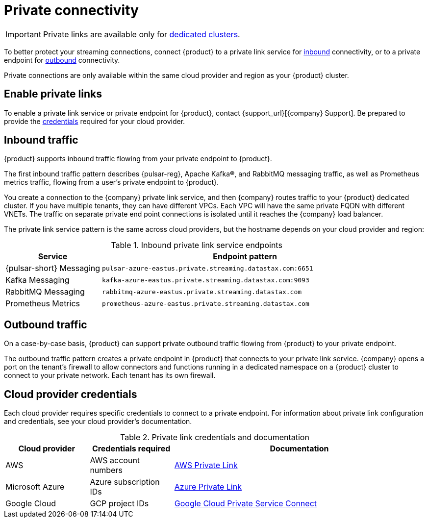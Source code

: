 = Private connectivity

[IMPORTANT]
====
Private links are available only for xref:operations:astream-pricing.adoc#dedicated-clusters[dedicated clusters].
====

To better protect your streaming connections, connect {product} to a private link service for <<inbound,inbound>> connectivity, or to a private endpoint for <<outbound,outbound>> connectivity.

Private connections are only available within the same cloud provider and region as your {product} cluster.

== Enable private links

To enable a private link service or private endpoint for {product}, contact {support_url}[{company} Support].
Be prepared to provide the <<credentials,credentials>> required for your cloud provider.

== Inbound traffic

{product} supports inbound traffic flowing from your private endpoint to {product}.

The first inbound traffic pattern describes {pulsar-reg}, Apache Kafka(R), and RabbitMQ messaging traffic, as well as Prometheus metrics traffic, flowing from a user's private endpoint to {product}.

You create a connection to the {company} private link service, and then {company} routes traffic to your {product} dedicated cluster.
If you have multiple tenants, they can have different VPCs.
Each VPC will have the same private FQDN with different VNETs.
The traffic on separate private end point connections is isolated until it reaches the {company} load balancer.

The private link service pattern is the same across cloud providers, but the hostname depends on your cloud provider and region:

[#inbound]
.Inbound private link service endpoints
[cols="1,3"]
|===
|Service |Endpoint pattern

|{pulsar-short} Messaging
|`pulsar-azure-eastus.private.streaming.datastax.com:6651`

|Kafka Messaging
|`kafka-azure-eastus.private.streaming.datastax.com:9093`

|RabbitMQ Messaging
|`rabbitmq-azure-eastus.private.streaming.datastax.com`

|Prometheus Metrics
|`prometheus-azure-eastus.private.streaming.datastax.com`
|===

[#outbound]
== Outbound traffic

On a case-by-case basis, {product} can support private outbound traffic flowing from {product} to your private endpoint.

The outbound traffic pattern creates a private endpoint in {product} that connects to your private link service.
{company} opens a port on the tenant's firewall to allow connectors and functions running in a dedicated namespace on a {product} cluster to connect to your private network.
Each tenant has its own firewall.

[#credentials]
== Cloud provider credentials

Each cloud provider requires specific credentials to connect to a private endpoint.
For information about private link configuration and credentials, see your cloud provider's documentation.

.Private link credentials and documentation
[cols="1,1,3"]
|===
|Cloud provider |Credentials required |Documentation

|AWS
|AWS account numbers
|https://docs.aws.amazon.com/vpc/latest/privatelink/endpoint-service.html[AWS Private Link]

|Microsoft Azure
|Azure subscription IDs
|https://learn.microsoft.com/en-us/azure/private-link/create-private-endpoint-portal?tabs=dynamic-ip[Azure Private Link]

|Google Cloud
|GCP project IDs
|https://console.cloud.google.com/net-services/psc/[Google Cloud Private Service Connect]
|===
